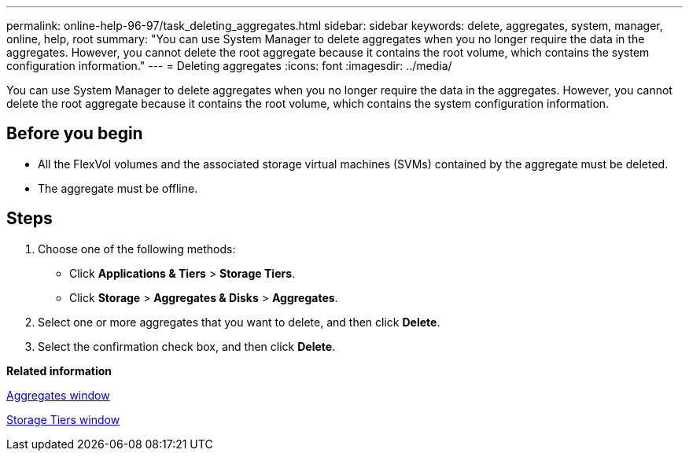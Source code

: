 ---
permalink: online-help-96-97/task_deleting_aggregates.html
sidebar: sidebar
keywords: delete, aggregates, system, manager, online, help, root
summary: "You can use System Manager to delete aggregates when you no longer require the data in the aggregates. However, you cannot delete the root aggregate because it contains the root volume, which contains the system configuration information."
---
= Deleting aggregates
:icons: font
:imagesdir: ../media/

[.lead]
You can use System Manager to delete aggregates when you no longer require the data in the aggregates. However, you cannot delete the root aggregate because it contains the root volume, which contains the system configuration information.

== Before you begin

* All the FlexVol volumes and the associated storage virtual machines (SVMs) contained by the aggregate must be deleted.
* The aggregate must be offline.

== Steps

. Choose one of the following methods:
 ** Click *Applications & Tiers* > *Storage Tiers*.
 ** Click *Storage* > *Aggregates & Disks* > *Aggregates*.
. Select one or more aggregates that you want to delete, and then click *Delete*.
. Select the confirmation check box, and then click *Delete*.

*Related information*

xref:reference_aggregates_window.adoc[Aggregates window]

xref:reference_storage_tiers_window.adoc[Storage Tiers window]

